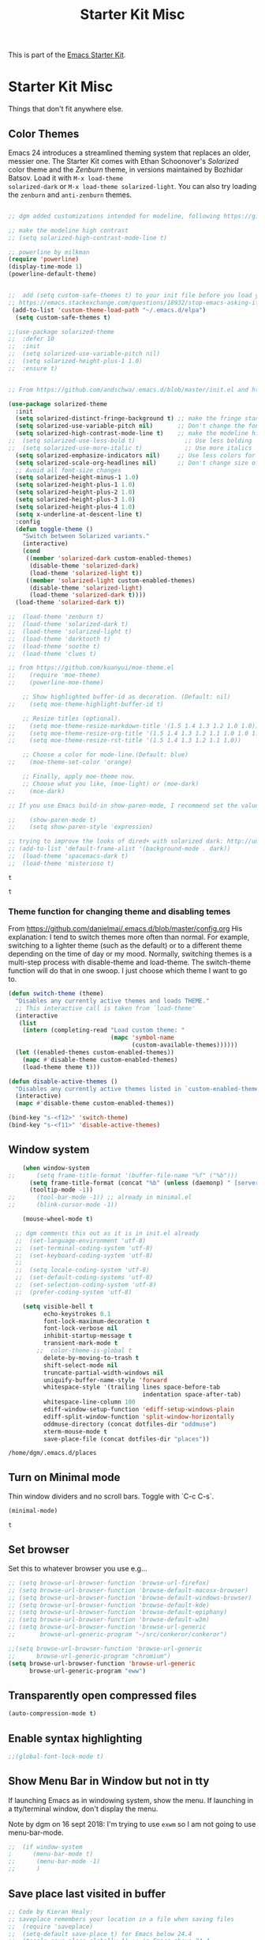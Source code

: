 #+TITLE: Starter Kit Misc
#+OPTIONS: toc:nil num:nil ^:nil

This is part of the [[file:starter-kit.org][Emacs Starter Kit]].

* Starter Kit Misc
Things that don't fit anywhere else.

** Color Themes
Emacs 24 introduces a streamlined theming system that replaces an
older, messier one. The Starter Kit comes with Ethan Schoonover's
/Solarized/ color theme and the /Zenburn/ theme, in versions
maintained by Bozhidar Batsov. Load it with =M-x load-theme
solarized-dark= or =M-x load-theme solarized-light=. You can also try
loading the =zenburn= and =anti-zenburn= themes. 

#+source: colors
#+begin_src emacs-lisp

;; dgm added customizations intended for modeline, following https://github.com/bbatsov/solarized-emacs

;; make the modeline high contrast
;; (setq solarized-high-contrast-mode-line t)

;; powerline by milkman
(require 'powerline)
(display-time-mode 1)
(powerline-default-theme)


;;  add (setq custom-safe-themes t) to your init file before you load your theme. This will treat all themes as safe, which could be a risk in theory, but if ;; you are only installing themes from trusted sources, I don't see any issue 
;; https://emacs.stackexchange.com/questions/18932/stop-emacs-asking-if-a-theme-is-safe
 (add-to-list 'custom-theme-load-path "~/.emacs.d/elpa")
  (setq custom-safe-themes t)

;;(use-package solarized-theme
;;  :defer 10
;;  :init
;;  (setq solarized-use-variable-pitch nil)
;;  (setq solarized-height-plus-1 1.0)
;;  :ensure t)


;; From https://github.com/andschwa/.emacs.d/blob/master/init.el and https://github.com/bbatsov/solarized-emacs

(use-package solarized-theme
  :init 
  (setq solarized-distinct-fringe-background t) ;; make the fringe stand out from the background 
  (setq solarized-use-variable-pitch nil)       ;; Don't change the font for some headings and titles
  (setq solarized-high-contrast-mode-line t)    ;; make the modeline high contrast
;;  (setq solarized-use-less-bold t)              ;; Use less bolding
;;  (setq solarized-use-more-italic t)            ;; Use more italics
  (setq solarized-emphasize-indicators nil)     ;; Use less colors for indicators such as git: gutter, flycheck and similar
  (setq solarized-scale-org-headlines nil)      ;; Don't change size of org-mode headlines (but keep other size-changes)
  ;; Avoid all font-size changes
  (setq solarized-height-minus-1 1.0)
  (setq solarized-height-plus-1 1.0)
  (setq solarized-height-plus-2 1.0)
  (setq solarized-height-plus-3 1.0)
  (setq solarized-height-plus-4 1.0)
  (setq x-underline-at-descent-line t)
  :config
  (defun toggle-theme ()
    "Switch between Solarized variants."
    (interactive)
    (cond
     ((member 'solarized-dark custom-enabled-themes)
      (disable-theme 'solarized-dark)
      (load-theme 'solarized-light t))
     ((member 'solarized-light custom-enabled-themes)
      (disable-theme 'solarized-light)
      (load-theme 'solarized-dark t))))
  (load-theme 'solarized-dark t))

;;  (load-theme 'zenburn t)
;;  (load-theme 'solarized-dark t)
;;  (load-theme 'solarized-light t)
;;  (load-theme 'darktooth t)
;;  (load-theme 'soothe t)
;;  (load-theme 'clues t)

;; from https://github.com/kuanyui/moe-theme.el
;;    (require 'moe-theme)
;;    (powerline-moe-theme)

    ;; Show highlighted buffer-id as decoration. (Default: nil)
;;    (setq moe-theme-highlight-buffer-id t)

    ;; Resize titles (optional).
;;    (setq moe-theme-resize-markdown-title '(1.5 1.4 1.3 1.2 1.0 1.0))
;;    (setq moe-theme-resize-org-title '(1.5 1.4 1.3 1.2 1.1 1.0 1.0 1.0 1.0))
;;    (setq moe-theme-resize-rst-title '(1.5 1.4 1.3 1.2 1.1 1.0))

    ;; Choose a color for mode-line.(Default: blue)
;;    (moe-theme-set-color 'orange)

    ;; Finally, apply moe-theme now.
    ;; Choose what you like, (moe-light) or (moe-dark)
;;    (moe-dark)    

;; If you use Emacs build-in show-paren-mode, I recommend set the value of show-paren-style to expression for optimized visual experience:

;;    (show-paren-mode t)
;;    (setq show-paren-style 'expression)

;; trying to improve the looks of dired+ with solarized dark: http://unix.stackexchange.com/questions/20519/dired-on-dark-color-themes
;; (add-to-list 'default-frame-alist '(background-mode . dark))
;;  (load-theme 'spacemacs-dark t)
;;  (load-theme 'misterioso t)
#+end_src

#+RESULTS: colors
: t

#+RESULTS:
: t

*** Theme function for changing theme and disabling temes

From https://github.com/danielmai/.emacs.d/blob/master/config.org
His explanation: I tend to switch themes more often than normal. For example, switching to a lighter theme (such as the default) or to a different theme depending on the time of day or my mood. Normally, switching themes is a multi-step process with disable-theme and load-theme. The switch-theme function will do that in one swoop. I just choose which theme I want to go to.

#+BEGIN_SRC emacs-lisp 
(defun switch-theme (theme)
  "Disables any currently active themes and loads THEME."
  ;; This interactive call is taken from `load-theme'
  (interactive
   (list
    (intern (completing-read "Load custom theme: "
                             (mapc 'symbol-name
                                   (custom-available-themes))))))
  (let ((enabled-themes custom-enabled-themes))
    (mapc #'disable-theme custom-enabled-themes)
    (load-theme theme t)))

(defun disable-active-themes ()
  "Disables any currently active themes listed in `custom-enabled-themes'."
  (interactive)
  (mapc #'disable-theme custom-enabled-themes))

(bind-key "s-<f12>" 'switch-theme)
(bind-key "s-<f11>" 'disable-active-themes)
#+END_SRC

#+RESULTS:
: disable-active-themes

** Window system 

#+srcname: starter-kit-window-view-stuff
#+begin_src emacs-lisp 
    (when window-system
;;      (setq frame-title-format '(buffer-file-name "%f" ("%b")))
      (setq frame-title-format (concat "%b" (unless (daemonp) " [serverless]"))) ;; from ambrevar's main.el
      (tooltip-mode -1))
;;      (tool-bar-mode -1)) ;; already in minimal.el
;;      (blink-cursor-mode -1))  

    (mouse-wheel-mode t)

  ;; dgm comments this out as it is in init.el already
  ;;  (set-language-environment 'utf-8)
  ;;  (set-terminal-coding-system 'utf-8)
  ;;  (set-keyboard-coding-system 'utf-8)
  ;;
  ;;  (setq locale-coding-system 'utf-8)
  ;;  (set-default-coding-systems 'utf-8)
  ;;  (set-selection-coding-system 'utf-8)
  ;;  (prefer-coding-system 'utf-8)

    (setq visible-bell t
          echo-keystrokes 0.1
          font-lock-maximum-decoration t
          font-lock-verbose nil
          inhibit-startup-message t
          transient-mark-mode t
        ;;  color-theme-is-global t
          delete-by-moving-to-trash t
          shift-select-mode nil
          truncate-partial-width-windows nil
          uniquify-buffer-name-style 'forward
          whitespace-style '(trailing lines space-before-tab
                                      indentation space-after-tab)
          whitespace-line-column 100
          ediff-window-setup-function 'ediff-setup-windows-plain
          ediff-split-window-function 'split-window-horizontally
          oddmuse-directory (concat dotfiles-dir "oddmuse")
          xterm-mouse-mode t
          save-place-file (concat dotfiles-dir "places"))
#+end_src

#+RESULTS: starter-kit-window-view-stuff
: /home/dgm/.emacs.d/places

** Turn on Minimal mode
Thin window dividers and no scroll bars. Toggle with `C-c C-s`.

#+source: minimal-mode-on
#+begin_src emacs-lisp
(minimal-mode)
#+end_src

#+RESULTS: minimal-mode-on
: t

** Set browser
Set this to whatever browser you use e.g...

#+BEGIN_SRC emacs-lisp 
;; (setq browse-url-browser-function 'browse-url-firefox)
;; (setq browse-url-browser-function 'browse-default-macosx-browser)
;; (setq browse-url-browser-function 'browse-default-windows-browser)
;; (setq browse-url-browser-function 'browse-default-kde)
;; (setq browse-url-browser-function 'browse-default-epiphany)
;; (setq browse-url-browser-function 'browse-default-w3m)
;; (setq browse-url-browser-function 'browse-url-generic
;;       browse-url-generic-program "~/src/conkeror/conkeror")

;;(setq browse-url-browser-function 'browse-url-generic
;;      browse-url-generic-program "chromium")
(setq browse-url-browser-function 'browse-url-generic
      browse-url-generic-program "eww")
#+END_SRC

#+RESULTS:
: eww

** Transparently open compressed files
#+begin_src emacs-lisp
(auto-compression-mode t)
#+end_src

** Enable syntax highlighting 
#+begin_src emacs-lisp
;;(global-font-lock-mode t)
#+end_src

** Show Menu Bar in Window but not in tty
If launching Emacs as in windowing system, show the menu. If launching in a tty/terminal window, don't display the menu.

Note by dgm on 16 sept 2018: I'm trying to use =exwm= so I am not going to use menu-bar-mode.
#+source: starter-kit-no-menu-in-tty
#+begin_src emacs-lisp
;;  (if window-system
;      (menu-bar-mode t)
;;      (menu-bar-mode -1)
;;      )
#+end_src

#+RESULTS: starter-kit-no-menu-in-tty

** Save place last visited in buffer

#+srcname: starter-kit-saveplace
#+begin_src emacs-lisp
;; Code by Kieran Healy:
;; saveplace remembers your location in a file when saving files
;;  (require 'saveplace)
;;  (setq-default save-place t) for Emacs below 24.4
;;  (toggle-save-place-globally 1) ;; in Emacs above 24.4

;; My code
;; (require 'saveplace)
;; I comment saveplace out because in the documentation it says: "For GNU Emacs 25.1 and newer versions
;; Note that saveplace is auto-loaded by save-place-mode. So you do not need to explicitly require it.

  (save-place-mode 1)

#+end_src

#+RESULTS: starter-kit-saveplace
: t

#+RESULTS:
: t

   
** ido mode and flx-ido
Ido-mode is like magic pixie dust!

#+srcname: starter-kit-loves-ido-mode
#+begin_src emacs-lisp 
;;  (when (> emacs-major-version 21)
;;    (require 'flx-ido) 
;;    (ido-mode t)
;;    (ido-everywhere 1)
;;    (setq ido-enable-prefix nil
;;          ido-enable-flex-matching t
;;          ido-create-new-buffer 'always
;;          ido-use-filename-at-point nil
;;          ido-use-faces nil
;;          ido-max-prospects 10))                    
#+end_src

New setup from https://github.com/danielmai/.emacs.d/blob/master/config.org 
But I disable it as of 12 nov 2019 because it seems that you have to choose either helm or ido! 
See https://github.com/emacs-helm/helm/issues/2085 and https://github.com/emacs-helm/helm/wiki/FAQ#helm-mode-conflict-with-ido-everywhere
 and https://github.com/emacs-helm/helm/issues/1527 and, finally, https://github.com/emacs-helm/helm/wiki where it says 

*** Customize helm-mode

To customize the completion interface or disable completion for specific commands in helm-mode, edit helm-completing-read-handlers-alist. See C-h v helm-completing-read-handlers-alist for details.

*** Use helm-mode and ido-mode

To use Ido for some commands and Helm for others, do not enable ido-mode. Instead, customize helm-completing-read-handlers-alist to specify which command uses Ido.

For example, suppose we want find-file-read-only to use Ido and find-file to use Helm. Then:

In your init file, turn on helm-mode.
In the helm-mode customize group, add a key to helm-completing-read-handlers-alist for find-file-read-only with value ido, i.e.

(find-file-read-only . ido)

With helm-mode active, to use Emacs default completion instead of either Helm or Ido, use nil for the key value:

(find-alternate-file . nil)


#+BEGIN_SRC emacs-lisp
;;(use-package ido
;;  :ensure t
;;  :init
;;  (setq ido-enable-prefix nil
;;        ido-enable-flex-matching t
;;        ido-create-new-buffer 'always
;;        ido-use-filename-at-point 'guess ;; changed from nil. If intrusive, revert to nil
;;        ido-use-faces nil             
;;        ido-max-prospects 10
;;        ido-everywhere nil ;; t conflicts with helm sometimes. See https://github.com/emacs-helm/helm/issues/2085
;;        ido-mode t)
;;  (use-package flx-ido
;;    :ensure t) 
(use-package ido-vertical-mode
    :ensure t
    :defer t
    :init (ido-vertical-mode 1)
    (setq ido-vertical-define-keys 'C-n-and-C-p-only)
    (setq ido-vertical-show-count t))

(set-face-attribute 'ido-vertical-first-match-face nil
                    :background nil
                    :foreground "#b58900")
(set-face-attribute 'ido-vertical-only-match-face nil
                    :background nil
                    :foreground nil)
(set-face-attribute 'ido-vertical-match-face nil
                    :foreground nil)
#+END_SRC

#+RESULTS:

** Other, tabs, imenu and a coding hook
#+begin_src emacs-lisp 
  (set-default 'indent-tabs-mode nil)
  (set-default 'indicate-empty-lines t)
  (set-default 'imenu-auto-rescan t)
  
  (add-hook 'text-mode-hook 'turn-on-auto-fill)

;; dgm, 1 july 2017: turn flyspell off
;;  (add-hook 'text-mode-hook 'turn-on-flyspell)
;;  (add-hook 'LaTeX-mode-hook 'turn-on-flyspell)
;;  (add-hook 'markdown-mode-hook 'turn-on-flyspell)
;;  (add-hook 'org-mode-hook 'turn-on-flyspell)
  
  (defvar starter-kit-coding-hook nil
    "Hook that gets run on activation of any programming mode.")
  
  (defalias 'yes-or-no-p 'y-or-n-p)
  ;; Seed the random-number generator
  (random t)

;; Istan Zahn uses this instea: (https://github.com/izahn/dotemacs)
;; Use y/n instead of yes/no
;; (fset 'yes-or-no-p 'y-or-n-p)
#+end_src

*** functions for prettier source code
#+begin_src emacs-lisp
(defun starter-kit-pretty-lambdas ()
  (font-lock-add-keywords
   nil `(("(\\(lambda\\>\\)"
          (0 (progn (compose-region (match-beginning 1) (match-end 1)
                                    ,(make-char 'greek-iso8859-7 107))
                    nil))))))
#+end_src

#+RESULTS:
: starter-kit-pretty-lambdas

** Powerline provides a nicer modeline
A nicer modeline. 
DGM says: yes, but I activate it elsewhere.
#+source: powerline-load
#+begin_src emacs-lisp
;;  (require 'powerline)
;;  (powerline-default-theme)
#+end_src

** Hippie expand: at times perhaps too hip
#+begin_src emacs-lisp
(delete 'try-expand-line hippie-expand-try-functions-list)
(delete 'try-expand-list hippie-expand-try-functions-list)
#+end_src

** Don't clutter up directories with files~
#+begin_src emacs-lisp
(setq backup-directory-alist `(("." . ,(expand-file-name
                                        (concat dotfiles-dir "backups")))))
#+end_src

** Associate modes with file extensions
#+begin_src emacs-lisp
(add-to-list 'auto-mode-alist '("COMMIT_EDITMSG$" . diff-mode))
(add-to-list 'auto-mode-alist '("\\.css$" . css-mode))
;; (require 'yaml-mode) ;; dgm comments out as I don't know what it is for
;; (add-to-list 'auto-mode-alist '("\\.ya?ml$" . yaml-mode))
(add-to-list 'auto-mode-alist '("\\.rb$" . ruby-mode))
(add-to-list 'auto-mode-alist '("Rakefile$" . ruby-mode))
#+end_src



** Default to unified diffs
#+begin_src emacs-lisp
(setq diff-switches "-u")
#+end_src

* Final Message

#+source: message-line
#+begin_src emacs-lisp
  (message "Starter Kit Misc loaded.")
#+end_src
